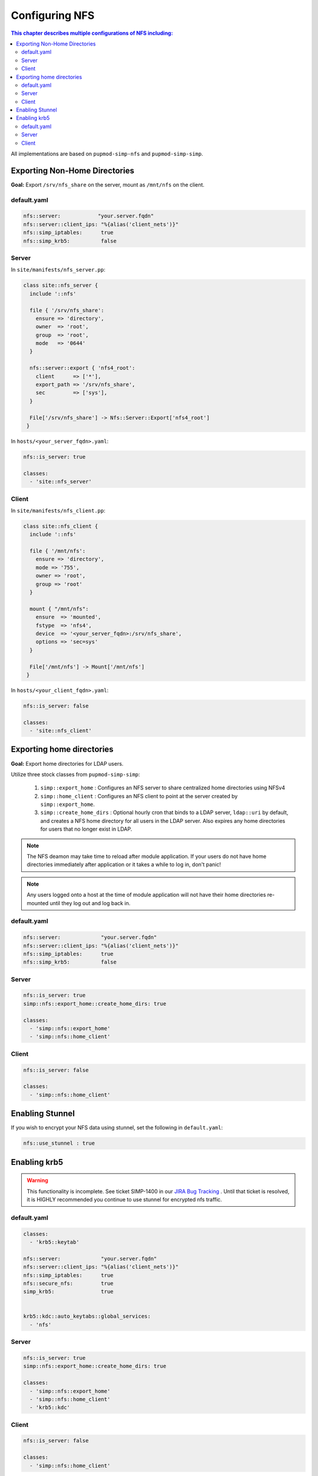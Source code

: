 Configuring NFS
===============

.. contents:: This chapter describes multiple configurations of NFS including:
  :local:

All implementations are based on ``pupmod-simp-nfs`` and ``pupmod-simp-simp``.

Exporting Non-Home Directories
------------------------------

**Goal:** Export ``/srv/nfs_share`` on the server, mount as ``/mnt/nfs`` on the
client.

default.yaml
^^^^^^^^^^^^

.. code-block:: yaml

  nfs::server:            "your.server.fqdn"
  nfs::server::client_ips: "%{alias('client_nets')}"
  nfs::simp_iptables:      true
  nfs::simp_krb5:          false

Server
^^^^^^

In ``site/manifests/nfs_server.pp``:

.. code-block:: puppet

  class site::nfs_server {
    include '::nfs'

    file { '/srv/nfs_share':
      ensure => 'directory',
      owner  => 'root',
      group  => 'root',
      mode   => '0644'
    }

    nfs::server::export { 'nfs4_root':
      client      => ['*'],
      export_path => '/srv/nfs_share',
      sec         => ['sys'],
    }

    File['/srv/nfs_share'] -> Nfs::Server::Export['nfs4_root']
   }

In ``hosts/<your_server_fqdn>.yaml``:

.. code-block:: puppet

  nfs::is_server: true

  classes:
    - 'site::nfs_server'

Client
^^^^^^

In ``site/manifests/nfs_client.pp``:

.. code-block:: puppet

  class site::nfs_client {
    include '::nfs'

    file { '/mnt/nfs':
      ensure => 'directory',
      mode => '755',
      owner => 'root',
      group => 'root'
    }

    mount { "/mnt/nfs":
      ensure  => 'mounted',
      fstype  => 'nfs4',
      device  => '<your_server_fqdn>:/srv/nfs_share',
      options => 'sec=sys'
    }

    File['/mnt/nfs'] -> Mount['/mnt/nfs']
   }

In ``hosts/<your_client_fqdn>.yaml``:

.. code-block:: puppet

  nfs::is_server: false

  classes:
    - 'site::nfs_client'


Exporting home directories
--------------------------

**Goal:** Export home directories for LDAP users.

Utilize three stock classes from ``pupmod-simp-simp``:

  #. ``simp::export_home`` : Configures an NFS server to share centralized home
     directories using NFSv4
  #. ``simp::home_client`` : Configures an NFS client to point at the server
     created by ``simp::export_home``.
  #. ``simp::create_home_dirs`` : Optional hourly cron that binds to a LDAP
     server, ``ldap::uri`` by default, and creates a NFS home directory for all
     users in the LDAP server. Also expires any home directories for users that
     no longer exist in LDAP.

.. note::
   The NFS deamon may take time to reload after module application.  If your
   users do not have home directories immediately after application or it takes
   a while to log in, don't panic!

.. note::
   Any users logged onto a host at the time of module application will not have
   their home directories re-mounted until they log out and log back in.

default.yaml
^^^^^^^^^^^^

.. code-block:: yaml

  nfs::server:             "your.server.fqdn"
  nfs::server::client_ips: "%{alias('client_nets')}"
  nfs::simp_iptables:      true
  nfs::simp_krb5:          false

Server
^^^^^^

.. code-block:: yaml

  nfs::is_server: true
  simp::nfs::export_home::create_home_dirs: true

  classes:
    - 'simp::nfs::export_home'
    - 'simp::nfs::home_client'

Client
^^^^^^

.. code-block:: yaml

  nfs::is_server: false

  classes:
    - 'simp::nfs::home_client'


Enabling Stunnel
----------------

If you wish to encrypt your NFS data using stunnel, set the following in
``default.yaml``:

.. code-block:: yaml

  nfs::use_stunnel : true


Enabling krb5
-------------

.. warning::

  This functionality is incomplete. See ticket SIMP-1400 in our
  `JIRA Bug Tracking`_ . Until that ticket is resolved, it is
  HIGHLY recommended you continue to use stunnel for encrypted
  nfs traffic.

default.yaml
^^^^^^^^^^^^

.. code-block:: yaml

  classes:
    - 'krb5::keytab'

  nfs::server:             "your.server.fqdn"
  nfs::server::client_ips: "%{alias('client_nets')}"
  nfs::simp_iptables:      true
  nfs::secure_nfs:         true
  simp_krb5:               true


  krb5::kdc::auto_keytabs::global_services:
    - 'nfs'


Server
^^^^^^

.. code-block:: yaml

  nfs::is_server: true
  simp::nfs::export_home::create_home_dirs: true

  classes:
    - 'simp::nfs::export_home'
    - 'simp::nfs::home_client'
    - 'krb5::kdc'

Client
^^^^^^

.. code-block:: yaml

  nfs::is_server: false

  classes:
    - 'simp::nfs::home_client'


.. _JIRA Bug Tracking: https://simp-project.atlassian.net/

